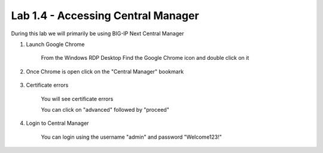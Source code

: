 Lab 1.4 - Accessing Central Manager
===================================

During this lab we will primarily be using BIG-IP Next Central Manager 

#. Launch Google Chrome
    
    .. image:: chrome-icon.png
      :scale: 50%
    
    From the Windows RDP Desktop Find the Google Chrome icon and double click on it
    
#. Once Chrome is open click on the "Central Manager" bookmark
    
    
    .. image:: central-manager-bookmark.png
      :scale: 50%
    
#. Certificate errors
    
    You will see certificate errors 

    You can click on "advanced" followed by "proceed"

    .. image:: central-manager-cert-errors.png
        :scale: 50%
#. Login to Central Manager
    
    You can login using the username "admin" and password "Welcome123!"

    .. image:: central-manager-login-screen.png
        :scale: 50%

    .. image:: central-manager-desktop.png
        :scale: 50%